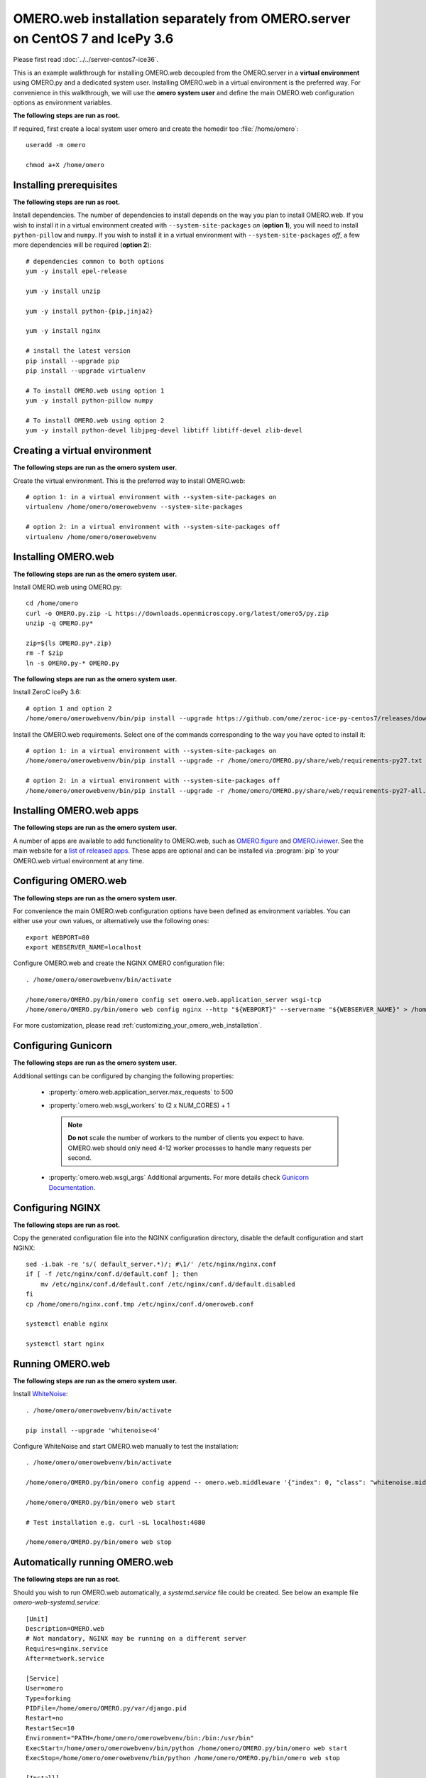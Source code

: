 .. walkthroughs are generated using ansible, see 
.. https://github.com/ome/omeroweb-install

OMERO.web installation separately from OMERO.server on CentOS 7 and IcePy 3.6
=============================================================================

Please first read :doc:`../../server-centos7-ice36`.


This is an example walkthrough for installing OMERO.web decoupled from the OMERO.server in a **virtual environment** using OMERO.py and a dedicated system user. Installing OMERO.web in a virtual environment is the preferred way. For convenience in this walkthrough, we will use the **omero system user** and define the main OMERO.web configuration options as environment variables.

**The following steps are run as root.**

If required, first create a local system user omero and create the homedir too :file:`/home/omero`::
    
    useradd -m omero
    
    chmod a+X /home/omero



Installing prerequisites
------------------------

**The following steps are run as root.**


Install dependencies. The number of dependencies to install depends on the way you plan to install OMERO.web. If you wish to install it in a virtual environment created with ``--system-site-packages`` *on* (**option 1**), you will need to install ``python-pillow`` and ``numpy``. If you wish to install it in a virtual environment with ``--system-site-packages`` *off*, a few more dependencies will be required (**option 2**)::
    
    # dependencies common to both options
    yum -y install epel-release
    
    yum -y install unzip
    
    yum -y install python-{pip,jinja2}
    
    yum -y install nginx
    
    # install the latest version
    pip install --upgrade pip
    pip install --upgrade virtualenv
    
    # To install OMERO.web using option 1
    yum -y install python-pillow numpy
    
    # To install OMERO.web using option 2
    yum -y install python-devel libjpeg-devel libtiff libtiff-devel zlib-devel
    


Creating a virtual environment
------------------------------

**The following steps are run as the omero system user.**

Create the virtual environment. This is the preferred way to install OMERO.web::
    
    # option 1: in a virtual environment with --system-site-packages on
    virtualenv /home/omero/omerowebvenv --system-site-packages
    
    # option 2: in a virtual environment with --system-site-packages off
    virtualenv /home/omero/omerowebvenv
    

Installing OMERO.web
--------------------

**The following steps are run as the omero system user.**

Install OMERO.web using OMERO.py::
    
    cd /home/omero
    curl -o OMERO.py.zip -L https://downloads.openmicroscopy.org/latest/omero5/py.zip
    unzip -q OMERO.py*
    
    zip=$(ls OMERO.py*.zip)
    rm -f $zip
    ln -s OMERO.py-* OMERO.py

**The following steps are run as the omero system user.**

Install ZeroC IcePy 3.6::
    
    # option 1 and option 2
    /home/omero/omerowebvenv/bin/pip install --upgrade https://github.com/ome/zeroc-ice-py-centos7/releases/download/0.1.0/zeroc_ice-3.6.4-cp27-cp27mu-linux_x86_64.whl

Install the OMERO.web requirements. Select one of the commands corresponding to the way you have opted to install it::
    
    # option 1: in a virtual environment with --system-site-packages on
    /home/omero/omerowebvenv/bin/pip install --upgrade -r /home/omero/OMERO.py/share/web/requirements-py27.txt
    
    # option 2: in a virtual environment with --system-site-packages off
    /home/omero/omerowebvenv/bin/pip install --upgrade -r /home/omero/OMERO.py/share/web/requirements-py27-all.txt
    
    

Installing OMERO.web apps
-------------------------

**The following steps are run as the omero system user.**

A number of apps are available to add functionality to OMERO.web, such as `OMERO.figure <https://www.openmicroscopy.org/omero/figure/>`_ and `OMERO.iviewer <https://www.openmicroscopy.org/omero/iviewer/>`_. See the main website for a `list of released apps <https://www.openmicroscopy.org/omero/apps/>`_. These apps are optional and can be installed via :program:`pip` to your OMERO.web virtual environment at any time.


Configuring OMERO.web
---------------------

**The following steps are run as the omero system user.**

For convenience the main OMERO.web configuration options have been defined as environment variables. You can either use your own values, or alternatively use the following ones::
    
    export WEBPORT=80
    export WEBSERVER_NAME=localhost

Configure OMERO.web and create the NGINX OMERO configuration file::
    
    . /home/omero/omerowebvenv/bin/activate
    
    /home/omero/OMERO.py/bin/omero config set omero.web.application_server wsgi-tcp
    /home/omero/OMERO.py/bin/omero web config nginx --http "${WEBPORT}" --servername "${WEBSERVER_NAME}" > /home/omero/nginx.conf.tmp

For more customization, please read :ref:`customizing_your_omero_web_installation`.

Configuring Gunicorn
--------------------

**The following steps are run as the omero system user.**

Additional settings can be configured by changing the following properties:
    
    - :property:`omero.web.application_server.max_requests` to 500
    
    - :property:`omero.web.wsgi_workers` to (2 x NUM_CORES) + 1
    
      .. note::
          **Do not** scale the number of workers to the number of clients
          you expect to have. OMERO.web should only need 4-12 worker
          processes to handle many requests per second.
    
    - :property:`omero.web.wsgi_args` Additional arguments. For more details
      check `Gunicorn Documentation <https://docs.gunicorn.org/en/stable/settings.html>`_.
    

Configuring NGINX
-----------------

**The following steps are run as root.**

Copy the generated configuration file into the NGINX configuration directory, disable the default configuration and start NGINX::
    
    sed -i.bak -re 's/( default_server.*)/; #\1/' /etc/nginx/nginx.conf
    if [ -f /etc/nginx/conf.d/default.conf ]; then
        mv /etc/nginx/conf.d/default.conf /etc/nginx/conf.d/default.disabled
    fi
    cp /home/omero/nginx.conf.tmp /etc/nginx/conf.d/omeroweb.conf
    
    systemctl enable nginx
    
    systemctl start nginx

Running OMERO.web
-----------------

**The following steps are run as the omero system user.**

Install `WhiteNoise <http://whitenoise.evans.io/>`_::
    
    . /home/omero/omerowebvenv/bin/activate
    
    pip install --upgrade 'whitenoise<4'

Configure WhiteNoise and start OMERO.web manually to test the installation::
    
    . /home/omero/omerowebvenv/bin/activate
    
    /home/omero/OMERO.py/bin/omero config append -- omero.web.middleware '{"index": 0, "class": "whitenoise.middleware.WhiteNoiseMiddleware"}'
    
    /home/omero/OMERO.py/bin/omero web start
    
    # Test installation e.g. curl -sL localhost:4080
    
    /home/omero/OMERO.py/bin/omero web stop


Automatically running OMERO.web
-------------------------------


**The following steps are run as root.**

Should you wish to run OMERO.web automatically, a `systemd.service` file could be created. See below an example file `omero-web-systemd.service`::
    
    [Unit]
    Description=OMERO.web
    # Not mandatory, NGINX may be running on a different server
    Requires=nginx.service
    After=network.service
    
    [Service]
    User=omero
    Type=forking
    PIDFile=/home/omero/OMERO.py/var/django.pid
    Restart=no
    RestartSec=10
    Environment="PATH=/home/omero/omerowebvenv/bin:/bin:/usr/bin"
    ExecStart=/home/omero/omerowebvenv/bin/python /home/omero/OMERO.py/bin/omero web start
    ExecStop=/home/omero/omerowebvenv/bin/python /home/omero/OMERO.py/bin/omero web stop
    
    [Install]
    WantedBy=multi-user.target

Copy the `systemd.service` file, then enable and start the service::
    
    cp omero-web-systemd.service /etc/systemd/system/omero-web.service
    
    systemctl daemon-reload
    
    systemctl enable omero-web.service
    
    systemctl stop omero-web.service
    
    systemctl start omero-web.service


Maintenance
-----------

**The following steps are run as the omero system user.**

Please read :ref:`omero_web_maintenance`.

SELinux
-------

**The following steps are run as root.**

If you are running a system with `SELinux enabled <https://wiki.centos.org/HowTos/SELinux>`_ and are unable to access OMERO.web you may need to adjust the security policy::
    
    if [ $(getenforce) != Disabled ]; then
    
        yum -y install policycoreutils-python
        setsebool -P httpd_read_user_content 1
        setsebool -P httpd_enable_homedirs 1
        semanage port -a -t http_port_t -p tcp 4080
    
    fi


